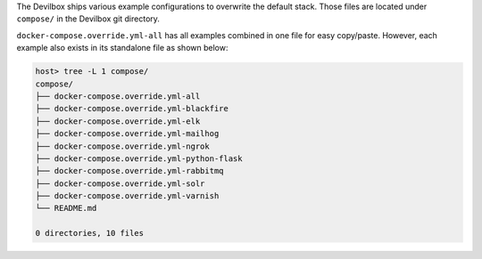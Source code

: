 The Devilbox ships various example configurations to overwrite the default stack. Those files are
located under ``compose/`` in the Devilbox git directory.

``docker-compose.override.yml-all`` has all examples combined in one file for easy copy/paste.
However, each example also exists in its standalone file as shown below:

.. code-block:: bash

   host> tree -L 1 compose/
   compose/
   ├── docker-compose.override.yml-all
   ├── docker-compose.override.yml-blackfire
   ├── docker-compose.override.yml-elk
   ├── docker-compose.override.yml-mailhog
   ├── docker-compose.override.yml-ngrok
   ├── docker-compose.override.yml-python-flask
   ├── docker-compose.override.yml-rabbitmq
   ├── docker-compose.override.yml-solr
   ├── docker-compose.override.yml-varnish
   └── README.md

   0 directories, 10 files

.. seealso:: :ref:`custom_container_enable_all_additional_container`
